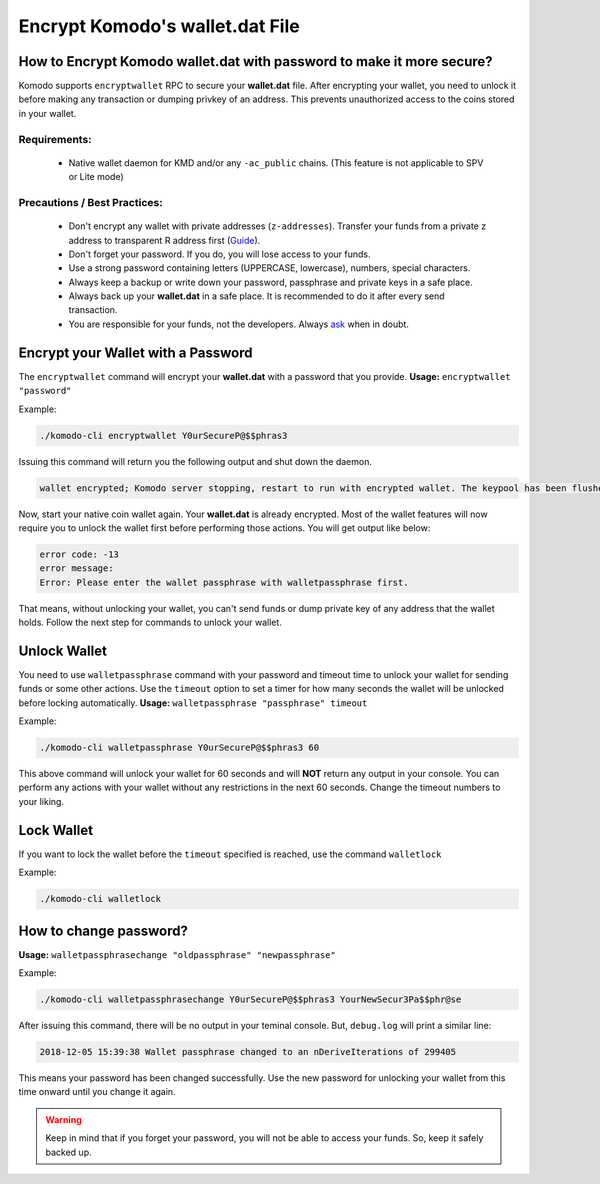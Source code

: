 ************************************
Encrypt Komodo's **wallet.dat** File
************************************

How to Encrypt Komodo **wallet.dat** with password to make it more secure?
==========================================================================

Komodo supports ``encryptwallet`` RPC to secure your **wallet.dat** file. After encrypting your wallet, you need to unlock it before making any transaction or dumping privkey of an address. This prevents unauthorized access to the coins stored in your wallet.

Requirements:
-------------

    * Native wallet daemon for KMD and/or any ``-ac_public`` chains. (This feature is not applicable to SPV or Lite mode)

Precautions / Best Practices:
-----------------------------

    * Don't encrypt any wallet with private addresses (``z-addresses``). Transfer your funds from a private z address to transparent R address first (`Guide <https://support.komodoplatform.com/en/support/solutions/articles/29000026955-perform-z-transactions-using-agama>`__).
    * Don't forget your password. If you do, you will lose access to your funds.
    * Use a strong password containing letters (UPPERCASE, lowercase), numbers, special characters.
    * Always keep a backup or write down your password, passphrase and private keys in a safe place.
    * Always back up your **wallet.dat** in a safe place. It is recommended to do it after every send transaction.
    * You are responsible for your funds, not the developers. Always `ask <https://komodoplatform.com/discord>`__ when in doubt.

Encrypt your Wallet with a Password
===================================

The ``encryptwallet`` command will encrypt your **wallet.dat** with a password that you provide. **Usage:** ``encryptwallet "password"``

Example:

.. code-block:: shell

    ./komodo-cli encryptwallet Y0urSecureP@$$phras3

Issuing this command will return you the following output and shut down the daemon.

.. code-block:: shell

    wallet encrypted; Komodo server stopping, restart to run with encrypted wallet. The keypool has been flushed, you need to make a new backup.

Now, start your native coin wallet again. Your **wallet.dat** is already encrypted. Most of the wallet features will now require you to unlock the wallet first before performing those actions. You will get output like below:

.. code-block:: shell

    error code: -13
    error message:
    Error: Please enter the wallet passphrase with walletpassphrase first.

That means, without unlocking your wallet, you can't send funds or dump private key of any address that the wallet holds. Follow the next step for commands to unlock your wallet.

Unlock Wallet
=============

You need to use ``walletpassphrase`` command with your password and timeout time to unlock your wallet for sending funds or some other actions. Use the ``timeout`` option to set a timer for how many seconds the wallet will be unlocked before locking automatically. **Usage:** ``walletpassphrase "passphrase" timeout``

Example:

.. code-block:: shell

    ./komodo-cli walletpassphrase Y0urSecureP@$$phras3 60

This above command will unlock your wallet for 60 seconds and will **NOT** return any output in your console. You can perform any actions with your wallet without any restrictions in the next 60 seconds. Change the timeout numbers to your liking.

Lock Wallet
===========

If you want to lock the wallet before the ``timeout`` specified is reached, use the command ``walletlock``

Example:

.. code-block:: shell

    ./komodo-cli walletlock

How to change password?
=======================

**Usage:** ``walletpassphrasechange "oldpassphrase" "newpassphrase"``

Example:

.. code-block:: shell

    ./komodo-cli walletpassphrasechange Y0urSecureP@$$phras3 YourNewSecur3Pa$$phr@se

After issuing this command, there will be no output in your teminal console. But, ``debug.log`` will print a similar line:

.. code-block:: shell

    2018-12-05 15:39:38 Wallet passphrase changed to an nDeriveIterations of 299405

This means your password has been changed successfully. Use the new password for unlocking your wallet from this time onward until you change it again.

.. warning::

    Keep in mind that if you forget your password, you will not be able to access your funds. So, keep it safely backed up.

